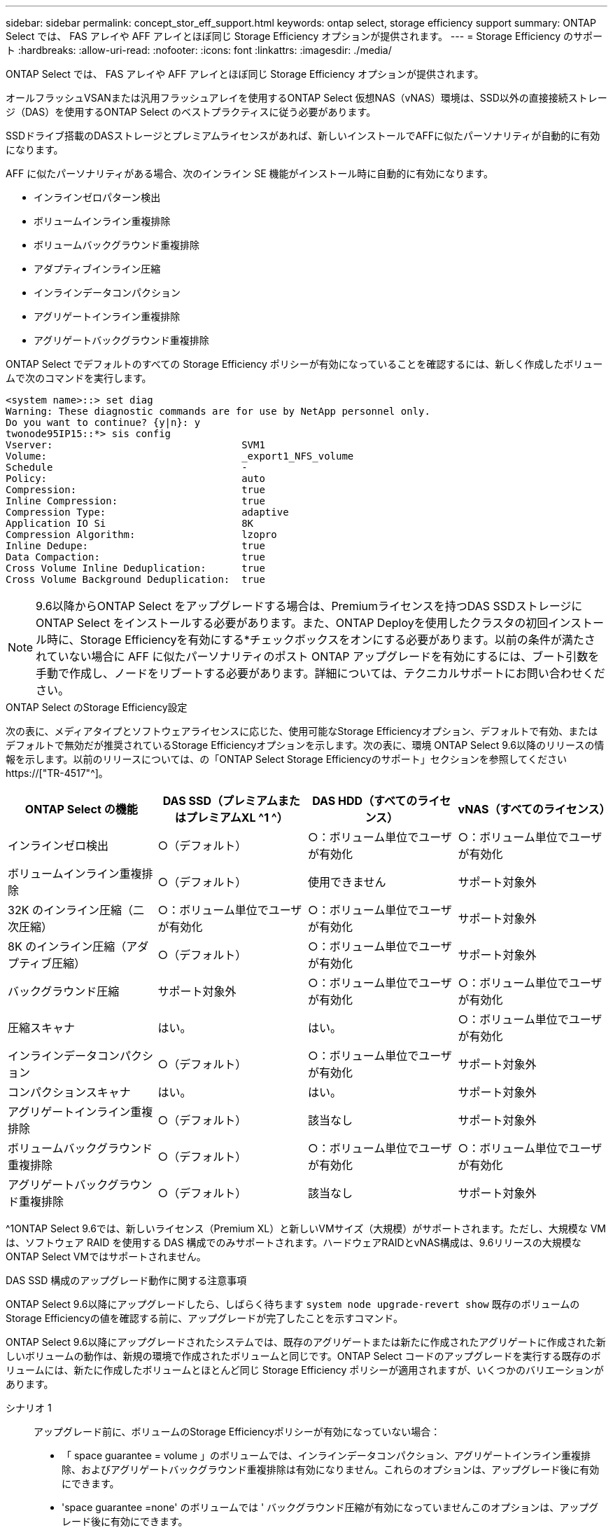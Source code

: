 ---
sidebar: sidebar 
permalink: concept_stor_eff_support.html 
keywords: ontap select, storage efficiency support 
summary: ONTAP Select では、 FAS アレイや AFF アレイとほぼ同じ Storage Efficiency オプションが提供されます。 
---
= Storage Efficiency のサポート
:hardbreaks:
:allow-uri-read: 
:nofooter: 
:icons: font
:linkattrs: 
:imagesdir: ./media/


[role="lead"]
ONTAP Select では、 FAS アレイや AFF アレイとほぼ同じ Storage Efficiency オプションが提供されます。

オールフラッシュVSANまたは汎用フラッシュアレイを使用するONTAP Select 仮想NAS（vNAS）環境は、SSD以外の直接接続ストレージ（DAS）を使用するONTAP Select のベストプラクティスに従う必要があります。

SSDドライブ搭載のDASストレージとプレミアムライセンスがあれば、新しいインストールでAFFに似たパーソナリティが自動的に有効になります。

AFF に似たパーソナリティがある場合、次のインライン SE 機能がインストール時に自動的に有効になります。

* インラインゼロパターン検出
* ボリュームインライン重複排除
* ボリュームバックグラウンド重複排除
* アダプティブインライン圧縮
* インラインデータコンパクション
* アグリゲートインライン重複排除
* アグリゲートバックグラウンド重複排除


ONTAP Select でデフォルトのすべての Storage Efficiency ポリシーが有効になっていることを確認するには、新しく作成したボリュームで次のコマンドを実行します。

[listing]
----
<system name>::> set diag
Warning: These diagnostic commands are for use by NetApp personnel only.
Do you want to continue? {y|n}: y
twonode95IP15::*> sis config
Vserver:                                SVM1
Volume:                                 _export1_NFS_volume
Schedule                                -
Policy:                                 auto
Compression:                            true
Inline Compression:                     true
Compression Type:                       adaptive
Application IO Si                       8K
Compression Algorithm:                  lzopro
Inline Dedupe:                          true
Data Compaction:                        true
Cross Volume Inline Deduplication:      true
Cross Volume Background Deduplication:  true
----

NOTE: 9.6以降からONTAP Select をアップグレードする場合は、Premiumライセンスを持つDAS SSDストレージにONTAP Select をインストールする必要があります。また、ONTAP Deployを使用したクラスタの初回インストール時に、Storage Efficiencyを有効にする*チェックボックスをオンにする必要があります。以前の条件が満たされていない場合に AFF に似たパーソナリティのポスト ONTAP アップグレードを有効にするには、ブート引数を手動で作成し、ノードをリブートする必要があります。詳細については、テクニカルサポートにお問い合わせください。

.ONTAP Select のStorage Efficiency設定
次の表に、メディアタイプとソフトウェアライセンスに応じた、使用可能なStorage Efficiencyオプション、デフォルトで有効、またはデフォルトで無効だが推奨されているStorage Efficiencyオプションを示します。次の表に、環境 ONTAP Select 9.6以降のリリースの情報を示します。以前のリリースについては、の「ONTAP Select Storage Efficiencyのサポート」セクションを参照してください https://["TR-4517"^]。

[cols="4"]
|===
| ONTAP Select の機能 | DAS SSD（プレミアムまたはプレミアムXL ^1 ^） | DAS HDD（すべてのライセンス） | vNAS（すべてのライセンス） 


| インラインゼロ検出 | ○（デフォルト） | ○：ボリューム単位でユーザが有効化 | ○：ボリューム単位でユーザが有効化 


| ボリュームインライン重複排除 | ○（デフォルト） | 使用できません | サポート対象外 


| 32K のインライン圧縮（二次圧縮） | ○：ボリューム単位でユーザが有効化 | ○：ボリューム単位でユーザが有効化 | サポート対象外 


| 8K のインライン圧縮（アダプティブ圧縮） | ○（デフォルト） | ○：ボリューム単位でユーザが有効化 | サポート対象外 


| バックグラウンド圧縮 | サポート対象外 | ○：ボリューム単位でユーザが有効化 | ○：ボリューム単位でユーザが有効化 


| 圧縮スキャナ | はい。 | はい。 | ○：ボリューム単位でユーザが有効化 


| インラインデータコンパクション | ○（デフォルト） | ○：ボリューム単位でユーザが有効化 | サポート対象外 


| コンパクションスキャナ | はい。 | はい。 | サポート対象外 


| アグリゲートインライン重複排除 | ○（デフォルト） | 該当なし | サポート対象外 


| ボリュームバックグラウンド重複排除 | ○（デフォルト） | ○：ボリューム単位でユーザが有効化 | ○：ボリューム単位でユーザが有効化 


| アグリゲートバックグラウンド重複排除 | ○（デフォルト） | 該当なし | サポート対象外 
|===
[size]#^1ONTAP Select 9.6では、新しいライセンス（Premium XL）と新しいVMサイズ（大規模）がサポートされます。ただし、大規模な VM は、ソフトウェア RAID を使用する DAS 構成でのみサポートされます。ハードウェアRAIDとvNAS構成は、9.6リリースの大規模なONTAP Select VMではサポートされません。#

.DAS SSD 構成のアップグレード動作に関する注意事項
ONTAP Select 9.6以降にアップグレードしたら、しばらく待ちます `system node upgrade-revert show` 既存のボリュームのStorage Efficiencyの値を確認する前に、アップグレードが完了したことを示すコマンド。

ONTAP Select 9.6以降にアップグレードされたシステムでは、既存のアグリゲートまたは新たに作成されたアグリゲートに作成された新しいボリュームの動作は、新規の環境で作成されたボリュームと同じです。ONTAP Select コードのアップグレードを実行する既存のボリュームには、新たに作成したボリュームとほとんど同じ Storage Efficiency ポリシーが適用されますが、いくつかのバリエーションがあります。

シナリオ 1:: アップグレード前に、ボリュームのStorage Efficiencyポリシーが有効になっていない場合：
+
--
* 「 space guarantee = volume 」のボリュームでは、インラインデータコンパクション、アグリゲートインライン重複排除、およびアグリゲートバックグラウンド重複排除は有効になりません。これらのオプションは、アップグレード後に有効にできます。
* 'space guarantee =none' のボリュームでは ' バックグラウンド圧縮が有効になっていませんこのオプションは、アップグレード後に有効にできます。
* 既存のボリュームの Storage Efficiency ポリシーは、アップグレード後に auto に設定されます。


--
シナリオ 2:: アップグレード前に、ボリュームのStorage Efficiencyがすでに有効になっている場合：
+
--
* アップグレード後に 'space guarantee = volume が指定されたボリュームに違いはありません
* 'space guarantee =none' のボリュームでは、アグリゲートバックグラウンド重複排除がオンになっています。
* 「 storage policy inline-only 」が指定されたボリュームのポリシーは auto に設定されています。
* ユーザ定義のストレージ効率化ポリシーが設定されたボリュームは、「スペースギャランティ = none 」が設定されたボリュームを除き、ポリシーに変更はありません。このボリュームでは、アグリゲートバックグラウンド重複排除が有効になっています


--


.DAS HDD 構成のアップグレード動作に関する注意事項
アップグレード前に有効にしたStorage Efficiency機能は、ONTAP Select 9.6以降にアップグレードしたあとも保持されます。アップグレード前に Storage Efficiency が有効になっていなかった場合は、アップグレード後も Storage Efficiency は有効になりません。
